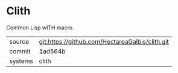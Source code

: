 * Clith

Common Lisp wITH macro.

|---------+-------------------------------------------------|
| source  | git:https://github.com/HectareaGalbis/clith.git |
| commit  | 1ad564b                                         |
| systems | clith                                           |
|---------+-------------------------------------------------|
